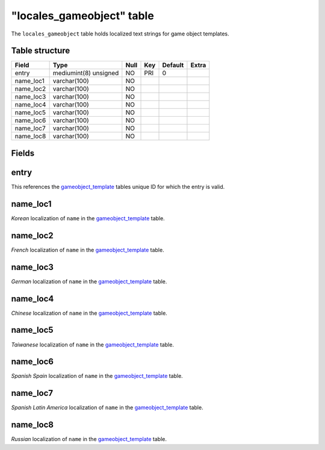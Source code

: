 .. _db-world-locales-gameobject:

===========================
"locales\_gameobject" table
===========================

The ``locales_gameobject`` table holds localized text strings for game
object templates.

Table structure
---------------

+--------------+-------------------------+--------+-------+-----------+---------+
| Field        | Type                    | Null   | Key   | Default   | Extra   |
+==============+=========================+========+=======+===========+=========+
| entry        | mediumint(8) unsigned   | NO     | PRI   | 0         |         |
+--------------+-------------------------+--------+-------+-----------+---------+
| name\_loc1   | varchar(100)            | NO     |       |           |         |
+--------------+-------------------------+--------+-------+-----------+---------+
| name\_loc2   | varchar(100)            | NO     |       |           |         |
+--------------+-------------------------+--------+-------+-----------+---------+
| name\_loc3   | varchar(100)            | NO     |       |           |         |
+--------------+-------------------------+--------+-------+-----------+---------+
| name\_loc4   | varchar(100)            | NO     |       |           |         |
+--------------+-------------------------+--------+-------+-----------+---------+
| name\_loc5   | varchar(100)            | NO     |       |           |         |
+--------------+-------------------------+--------+-------+-----------+---------+
| name\_loc6   | varchar(100)            | NO     |       |           |         |
+--------------+-------------------------+--------+-------+-----------+---------+
| name\_loc7   | varchar(100)            | NO     |       |           |         |
+--------------+-------------------------+--------+-------+-----------+---------+
| name\_loc8   | varchar(100)            | NO     |       |           |         |
+--------------+-------------------------+--------+-------+-----------+---------+

Fields
------

entry
-----

This references the `gameobject\_template <gameobject_template>`__
tables unique ID for which the entry is valid.

name\_loc1
----------

*Korean* localization of ``name`` in the
`gameobject\_template <gameobject_template>`__ table.

name\_loc2
----------

*French* localization of ``name`` in the
`gameobject\_template <gameobject_template>`__ table.

name\_loc3
----------

*German* localization of ``name`` in the
`gameobject\_template <gameobject_template>`__ table.

name\_loc4
----------

*Chinese* localization of ``name`` in the
`gameobject\_template <gameobject_template>`__ table.

name\_loc5
----------

*Taiwanese* localization of ``name`` in the
`gameobject\_template <gameobject_template>`__ table.

name\_loc6
----------

*Spanish Spain* localization of ``name`` in the
`gameobject\_template <gameobject_template>`__ table.

name\_loc7
----------

*Spanish Latin America* localization of ``name`` in the
`gameobject\_template <gameobject_template>`__ table.

name\_loc8
----------

*Russian* localization of ``name`` in the
`gameobject\_template <gameobject_template>`__ table.
